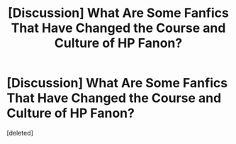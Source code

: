 #+TITLE: [Discussion] What Are Some Fanfics That Have Changed the Course and Culture of HP Fanon?

* [Discussion] What Are Some Fanfics That Have Changed the Course and Culture of HP Fanon?
:PROPERTIES:
:Score: 1
:DateUnix: 1536079197.0
:DateShort: 2018-Sep-04
:FlairText: Discussion
:END:
[deleted]

